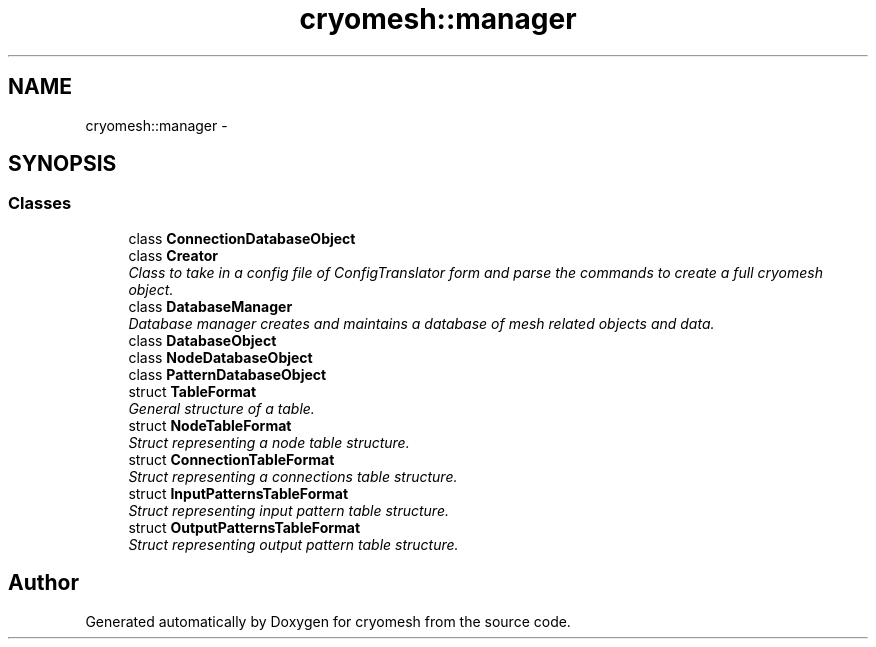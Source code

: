.TH "cryomesh::manager" 3 "Tue Mar 6 2012" "cryomesh" \" -*- nroff -*-
.ad l
.nh
.SH NAME
cryomesh::manager \- 
.SH SYNOPSIS
.br
.PP
.SS "Classes"

.in +1c
.ti -1c
.RI "class \fBConnectionDatabaseObject\fP"
.br
.ti -1c
.RI "class \fBCreator\fP"
.br
.RI "\fIClass to take in a config file of ConfigTranslator form and parse the commands to create a full cryomesh object\&. \fP"
.ti -1c
.RI "class \fBDatabaseManager\fP"
.br
.RI "\fIDatabase manager creates and maintains a database of mesh related objects and data\&. \fP"
.ti -1c
.RI "class \fBDatabaseObject\fP"
.br
.ti -1c
.RI "class \fBNodeDatabaseObject\fP"
.br
.ti -1c
.RI "class \fBPatternDatabaseObject\fP"
.br
.ti -1c
.RI "struct \fBTableFormat\fP"
.br
.RI "\fIGeneral structure of a table\&. \fP"
.ti -1c
.RI "struct \fBNodeTableFormat\fP"
.br
.RI "\fIStruct representing a node table structure\&. \fP"
.ti -1c
.RI "struct \fBConnectionTableFormat\fP"
.br
.RI "\fIStruct representing a connections table structure\&. \fP"
.ti -1c
.RI "struct \fBInputPatternsTableFormat\fP"
.br
.RI "\fIStruct representing input pattern table structure\&. \fP"
.ti -1c
.RI "struct \fBOutputPatternsTableFormat\fP"
.br
.RI "\fIStruct representing output pattern table structure\&. \fP"
.in -1c
.SH "Author"
.PP 
Generated automatically by Doxygen for cryomesh from the source code\&.
